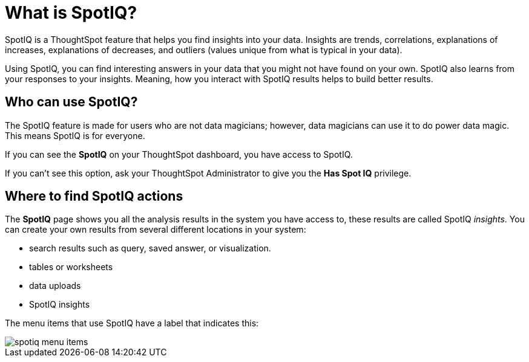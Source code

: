 = What is SpotIQ?
:last_updated: 11/15/2019
:experimental:
:linkattrs:
:page-aliases: /spotiq/whatisspotiq.html

SpotIQ is a ThoughtSpot feature that helps you find insights into your data.
Insights are trends, correlations, explanations of increases, explanations of decreases, and outliers (values unique from what is typical in your data).

Using SpotIQ, you can find interesting answers in your data that you might not have found on your own.
SpotIQ also learns from your responses to your insights.
Meaning, how you interact with SpotIQ results helps to build better results.

== Who can use SpotIQ?

The SpotIQ feature is made for users who are not data magicians;
however, data magicians can use it to do power data magic.
This means SpotIQ is for everyone.

If you can see the *SpotIQ* on your ThoughtSpot dashboard, you have access to SpotIQ.

If you can't see this option, ask your ThoughtSpot Administrator to give you the *Has Spot IQ* privilege.

== Where to find SpotIQ actions

The *SpotIQ* page shows you all the analysis results in the system you have access to, these results are called SpotIQ _insights_.
You can create your own results from several different locations in your system:

* search results such as query, saved answer, or visualization.
* tables or worksheets
* data uploads
* SpotIQ insights

The menu items that use SpotIQ have a label that indicates this:

image::spotiq-menu-items.png[]
